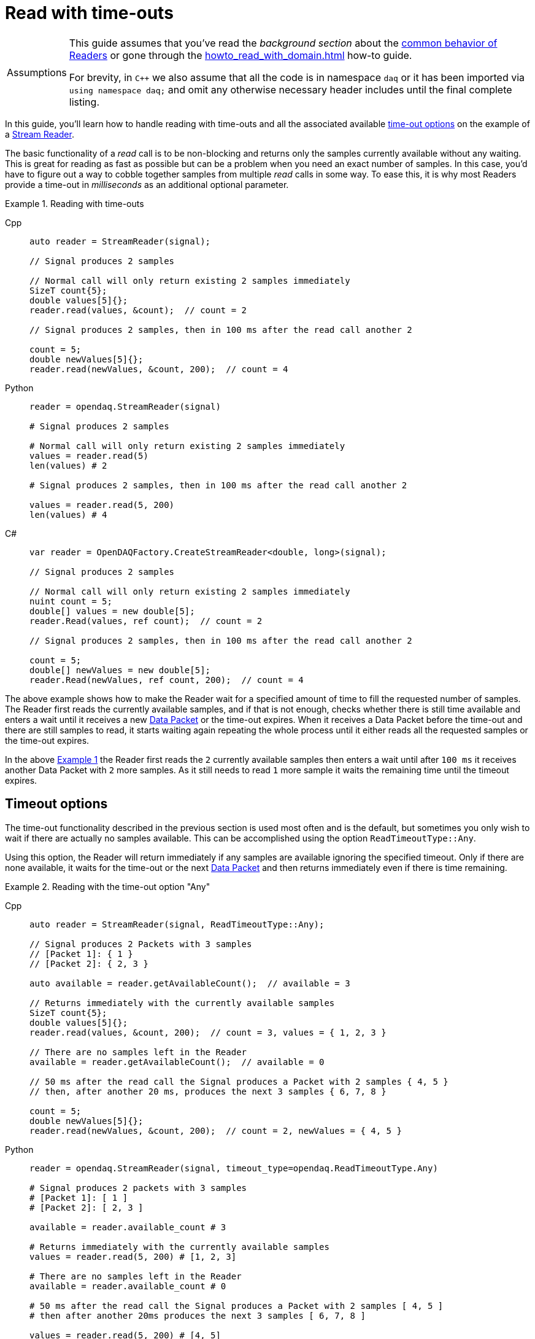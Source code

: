 = Read with time-outs

:tip-caption: Assumptions
[TIP]
====
This guide assumes that you've read the _background section_ about the  xref:background_info:readers.adoc[common behavior of Readers] or gone through the xref:howto_read_with_domain.adoc[] how-to guide.

For brevity, in `C++` we also assume that all the code is in namespace `daq` or it has been imported via `using namespace daq;` and omit any otherwise necessary header includes until the final complete listing.
====

In this guide, you'll learn how to handle reading with time-outs and all the associated available xref:background_info:readers.adoc#timeout_options[time-out options] on the example of a xref:background_info:readers.adoc#stream_reader[Stream Reader].

The basic functionality of a _read_ call is to be non-blocking and returns only the samples currently available without any waiting.
This is great for reading as fast as possible but can be a problem when you need an exact number of samples.
In this case, you'd have to figure out a way to cobble together samples from multiple _read_ calls in some way.
To ease this, it is why most Readers provide a time-out in _milliseconds_ as an additional optional parameter.

[#example_1]
.Reading with time-outs
[tabs]
====
Cpp::
+
[source,cpp]
----
auto reader = StreamReader(signal);

// Signal produces 2 samples

// Normal call will only return existing 2 samples immediately
SizeT count{5};
double values[5]{};
reader.read(values, &count);  // count = 2

// Signal produces 2 samples, then in 100 ms after the read call another 2

count = 5;
double newValues[5]{};
reader.read(newValues, &count, 200);  // count = 4
----
Python::
+
[source,python]
----
reader = opendaq.StreamReader(signal)

# Signal produces 2 samples

# Normal call will only return existing 2 samples immediately
values = reader.read(5)
len(values) # 2

# Signal produces 2 samples, then in 100 ms after the read call another 2

values = reader.read(5, 200)
len(values) # 4
----
C#::
+
[source,csharp]
----
var reader = OpenDAQFactory.CreateStreamReader<double, long>(signal);

// Signal produces 2 samples

// Normal call will only return existing 2 samples immediately
nuint count = 5;
double[] values = new double[5];
reader.Read(values, ref count);  // count = 2

// Signal produces 2 samples, then in 100 ms after the read call another 2

count = 5;
double[] newValues = new double[5];
reader.Read(newValues, ref count, 200);  // count = 4
----
====

The above example shows how to make the Reader wait for a specified amount of time to fill the requested number of samples.
The Reader first reads the currently available samples, and if that is not enough, checks whether there is still time available and enters a wait until it receives a new xref:glossary:glossary.adoc#data_packet[Data Packet] or the time-out expires.
When it receives a Data Packet before the time-out and there are still samples to read, it starts waiting again repeating the whole process until it either reads all the requested samples or the time-out expires.

In the above <<example_1,Example 1>> the Reader first reads the `2` currently available samples then enters a wait until after `100 ms` it receives another Data Packet with `2` more samples.
As it still needs to read `1` more sample it waits the remaining time until the timeout expires.

== Timeout options
The time-out functionality described in the previous section is used most often and is the default, but sometimes you only wish to wait if there are actually no samples available.
This can be accomplished using the option `ReadTimeoutType::Any`.

Using this option, the Reader will return immediately if any samples are available ignoring the specified timeout.
Only if there are none available, it waits for the time-out or the next xref:glossary:glossary.adoc#data_packet[Data Packet] and then returns immediately even if there is time remaining.

[#example_2]
.Reading with the time-out option "Any"
[tabs]
====
Cpp::
+
[source,cpp]
----
auto reader = StreamReader(signal, ReadTimeoutType::Any);

// Signal produces 2 Packets with 3 samples
// [Packet 1]: { 1 }
// [Packet 2]: { 2, 3 }

auto available = reader.getAvailableCount();  // available = 3

// Returns immediately with the currently available samples
SizeT count{5};
double values[5]{};
reader.read(values, &count, 200);  // count = 3, values = { 1, 2, 3 }

// There are no samples left in the Reader
available = reader.getAvailableCount();  // available = 0

// 50 ms after the read call the Signal produces a Packet with 2 samples { 4, 5 }
// then, after another 20 ms, produces the next 3 samples { 6, 7, 8 }

count = 5;
double newValues[5]{};
reader.read(newValues, &count, 200);  // count = 2, newValues = { 4, 5 }
----
Python::
+
[source,python]
----
reader = opendaq.StreamReader(signal, timeout_type=opendaq.ReadTimeoutType.Any)

# Signal produces 2 packets with 3 samples
# [Packet 1]: [ 1 ]
# [Packet 2]: [ 2, 3 ]

available = reader.available_count # 3

# Returns immediately with the currently available samples
values = reader.read(5, 200) # [1, 2, 3]

# There are no samples left in the Reader
available = reader.available_count # 0

# 50 ms after the read call the Signal produces a Packet with 2 samples [ 4, 5 ]
# then after another 20ms produces the next 3 samples [ 6, 7, 8 ]

values = reader.read(5, 200) # [4, 5]
----
C#::
+
[source,csharp]
----
var reader = OpenDAQFactory.CreateStreamReader<double, long>(signal);

// Signal produces 2 Packets with 3 samples
// [Packet 1]: { 1 }
// [Packet 2]: { 2, 3 }

var available = reader.AvailableCount;  // available = 3

// Returns immediately with the currently available samples
nuint count = 5;
double[] values = new double[5];
reader.Read(values, ref count, 200);  // count = 3, values = { 1, 2, 3 }

// There are no samples left in the Reader
 available = reader.AvailableCount;  // available = 0

// 50 ms after the read call the Signal produces a Packet with 2 samples { 4, 5 }
// then, after another 20 ms, produces the next 3 samples { 6, 7, 8 }

count = 5;
double[] newValues = new double[5];
reader.Read(newValues, ref count, 200);  // count = 2, newValues = { 4, 5 }
----
====

== Full listing

The following is a self-contained file with all the examples of reading with time-out and time-out options.
To properly illustrate the point and provide reproducibility, the data is manually generated, but the same should hold when connecting to a real device.

.Full listing
[tabs]
====
Cpp::
+
[source,cpp]
----
#include <opendaq/context_factory.h>
#include <opendaq/packet_factory.h>
#include <opendaq/reader.h>
#include <opendaq/reader_factory.h>
#include <opendaq/scheduler_factory.h>
#include <opendaq/signal_factory.h>

#include <cassert>
#include <thread>

using namespace daq;
using namespace std::chrono_literals;

SignalConfigPtr setupExampleSignal();
DataDescriptorPtr setupDescriptor(SampleType type);
DataPacketPtr createPacketForSignal(const SignalPtr& signal, SizeT numSamples);

/*
 * Example 1: Reading with time-outs
 */
void example1(const SignalConfigPtr& signal)
{
    auto reader = StreamReader(signal);

    // Signal produces 2 samples
    auto packet1 = createPacketForSignal(signal, 2);
    signal.sendPacket(packet1);

    [[maybe_unused]] auto available = reader.getAvailableCount();
    assert(available == 2u);

    // Normal call will only return existing 2 samples immediately
    SizeT count{5};
    double values[5]{};
    reader.read(values, &count);  // count = 2

    assert(count == 2u);

    // Signal produces 2 samples, then in 100 ms after the read call another 2
    auto packet2 = createPacketForSignal(signal, 2);
    signal.sendPacket(packet2);

    std::thread t(
        [&signal]
        {
            std::this_thread::sleep_for(100ms);

            auto packet3 = createPacketForSignal(signal, 2);
            signal.sendPacket(packet3);
        });

    count = 5;
    double newValues[5]{};
    reader.read(newValues, &count, 200);  // count = 4

    if (t.joinable())
        t.join();

    assert(count == 4u);
}

/*
 * Example 2: Reading with the time-out option "Any"
 */
void example2(const SignalConfigPtr& signal)
{
    auto reader = StreamReader(signal, ReadTimeoutType::Any);

    // Signal produces 2 Packets with 3 samples
    // [Packet 1]: { 1 }
    // [Packet 2]: { 2, 3 }

    {
        auto packet1 = createPacketForSignal(signal, 1);
        auto data1 = static_cast<double*>(packet1.getData());
        data1[0] = 1;

        signal.sendPacket(packet1);

        auto packet2 = createPacketForSignal(signal, 2);
        auto data2 = static_cast<double*>(packet2.getData());
        data2[0] = 2;
        data2[1] = 3;

        signal.sendPacket(packet2);
    }

    [[maybe_unused]] auto available = reader.getAvailableCount();  // available = 3

    // Returns immediately with the currently available samples
    SizeT count{5};
    double values[5]{};
    reader.read(values, &count, 200);  // count = 3, values = { 1, 2, 3 }

    assert(count == 3u);
    assert(values[0] == 1);
    assert(values[1] == 2);
    assert(values[2] == 3);

    // There are no samples left in the Reader
    available = reader.getAvailableCount();  // available = 0
    assert(available == 0u);

    std::thread t(
        [&signal]
        {
            // 50 ms after the read call the Signal produces a Packet with 2 samples { 4, 5 }

            std::this_thread::sleep_for(50ms);

            auto packet3 = createPacketForSignal(signal, 2);
            auto data3 = static_cast<double*>(packet3.getData());
            data3[0] = 4;
            data3[1] = 5;

            signal.sendPacket(packet3);

            // then, after another 20 ms, produces the next 3 samples { 6, 7, 8 }

            std::this_thread::sleep_for(20ms);

            auto packet4 = createPacketForSignal(signal, 3);
            auto data4 = static_cast<double*>(packet4.getData());
            data4[0] = 6;
            data4[1] = 7;
            data4[2] = 8;
            signal.sendPacket(packet3);
        });

    count = {5};
    double newValues[5]{};
    reader.read(newValues, &count, 200);  // count = 2, newValues = { 4, 5 }

    if (t.joinable())
        t.join();

    assert(count == 2u);
    assert(newValues[0] == 4);
    assert(newValues[1] == 5);
}
/*
 * ENTRY POINT
 */
int main(int /*argc*/, const char* /*argv*/[])
{
    SignalConfigPtr signal = setupExampleSignal();

    example1(signal);
    example2(signal);

    return 0;
}

/*
 * Set up the Signal with Float64 data
 */
SignalConfigPtr setupExampleSignal()
{
    auto logger = Logger();
    auto context = Context(Scheduler(logger, 1), logger, nullptr, nullptr);

    auto signal = Signal(context, nullptr, "example signal");
    signal.setDescriptor(setupDescriptor(SampleType::Float64));

    return signal;
}

DataDescriptorPtr setupDescriptor(SampleType type)
{
    // Set-up the Data Descriptor with the provided Sample Type
    return DataDescriptorBuilder().setSampleType(type).build();
}

DataPacketPtr createPacketForSignal(const SignalPtr& signal, SizeT numSamples)
{
    return daq::DataPacket(signal.getDescriptor(), numSamples);
}
----
====

